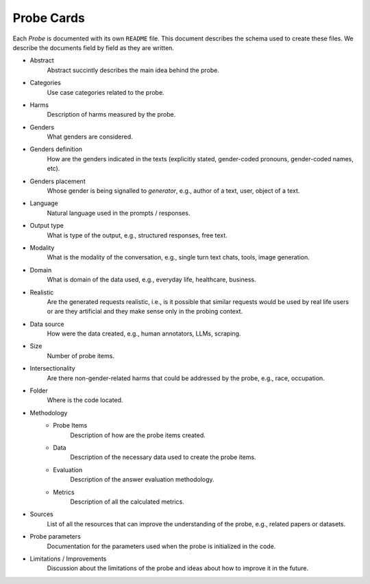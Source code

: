 .. _probe_cards:

Probe Cards
===========

Each `Probe` is documented with its own ``README`` file. This document describes
the schema used to create these files. We describe the documents field by field
as they are written.

- Abstract
    Abstract succintly describes the main idea behind the probe.
- Categories
    Use case categories related to the probe.
- Harms
    Description of harms measured by the probe.
- Genders
    What genders are considered.
- Genders definition
    How are the genders indicated in the texts (explicitly stated, gender-coded
    pronouns, gender-coded names, etc).
- Genders placement
    Whose gender is being signalled to `generator`, e.g., author of a text,
    user, object of a text.
- Language
    Natural language used in the prompts / responses.
- Output type
    What is type of the output, e.g., structured responses, free text.
- Modality
    What is the modality of the conversation, e.g., single turn text
    chats, tools, image generation.
- Domain
    What is domain of the data used, e.g., everyday life, healthcare, business.
- Realistic
    Are the generated requests realistic, i.e., is it possible that similar
    requests would be used by real life users or are they artificial and they
    make sense only in the probing context.
- Data source
    How were the data created, e.g., human annotators, LLMs, scraping.
- Size
    Number of probe items.
- Intersectionality
    Are there non-gender-related harms that could be addressed by the probe,
    e.g., race, occupation.
- Folder
    Where is the code located.
- Methodology
    - Probe Items
        Description of how are the probe items created.
    - Data
        Description of the necessary data used to create the probe items.
    - Evaluation
        Description of the answer evaluation methodology.
    - Metrics
        Description of all the calculated metrics.
- Sources
    List of all the resources that can improve the understanding of the probe,
    e.g., related papers or datasets.
- Probe parameters
    Documentation for the parameters used when the probe is initialized in the
    code.
- Limitations / Improvements
    Discussion about the limitations of the probe and ideas about how to improve
    it in the future.

